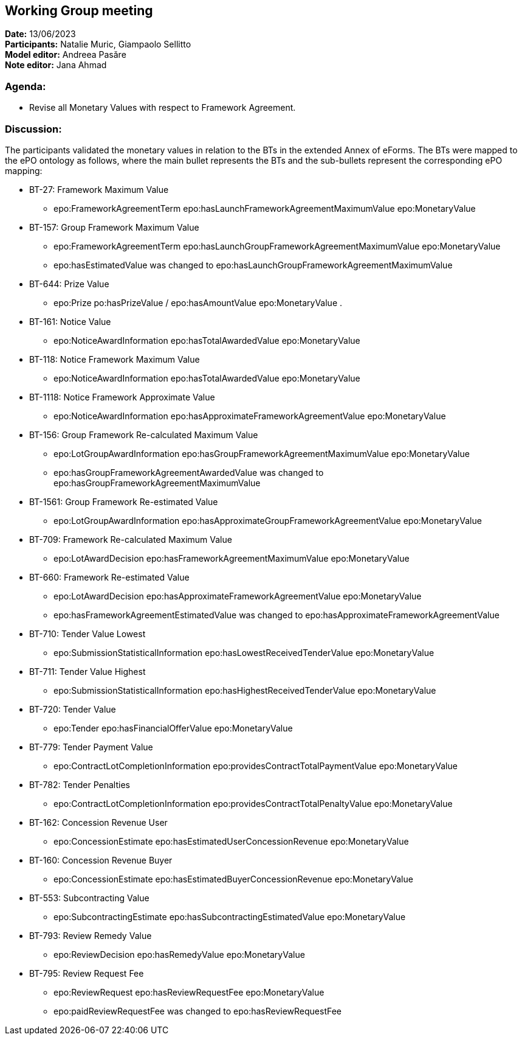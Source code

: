 == Working Group meeting

*Date:* 13/06/2023   +
*Participants:* Natalie Muric, Giampaolo Sellitto +
*Model editor:* Andreea Pasăre  +
*Note editor:* Jana Ahmad

=== Agenda:

* Revise all Monetary Values with respect to Framework Agreement.

=== Discussion:

The participants validated the monetary values in relation to the BTs in the extended Annex of eForms. The BTs were mapped to the ePO ontology as follows, where the main bullet represents the BTs and the sub-bullets represent the corresponding ePO mapping:

* BT-27: Framework Maximum Value
** epo:FrameworkAgreementTerm epo:hasLaunchFrameworkAgreementMaximumValue epo:MonetaryValue
* BT-157: Group Framework Maximum Value
** epo:FrameworkAgreementTerm epo:hasLaunchGroupFrameworkAgreementMaximumValue epo:MonetaryValue
** epo:hasEstimatedValue was changed to epo:hasLaunchGroupFrameworkAgreementMaximumValue
* BT-644: Prize Value
** epo:Prize po:hasPrizeValue / epo:hasAmountValue epo:MonetaryValue .
* BT-161: Notice Value
** epo:NoticeAwardInformation epo:hasTotalAwardedValue epo:MonetaryValue
* BT-118: Notice Framework Maximum Value
** epo:NoticeAwardInformation epo:hasTotalAwardedValue  epo:MonetaryValue
* BT-1118: Notice Framework Approximate Value
** epo:NoticeAwardInformation epo:hasApproximateFrameworkAgreementValue epo:MonetaryValue
* BT-156: Group Framework Re-calculated Maximum Value
** epo:LotGroupAwardInformation  epo:hasGroupFrameworkAgreementMaximumValue  epo:MonetaryValue
**  epo:hasGroupFrameworkAgreementAwardedValue was changed to epo:hasGroupFrameworkAgreementMaximumValue
* BT-1561: Group Framework Re-estimated Value
** epo:LotGroupAwardInformation  epo:hasApproximateGroupFrameworkAgreementValue  epo:MonetaryValue
* BT-709: Framework Re-calculated Maximum Value
** epo:LotAwardDecision  epo:hasFrameworkAgreementMaximumValue  epo:MonetaryValue
* BT-660: Framework Re-estimated Value
** epo:LotAwardDecision  epo:hasApproximateFrameworkAgreementValue  epo:MonetaryValue
** epo:hasFrameworkAgreementEstimatedValue was changed to epo:hasApproximateFrameworkAgreementValue
* BT-710: Tender Value Lowest
** epo:SubmissionStatisticalInformation  epo:hasLowestReceivedTenderValue  epo:MonetaryValue
* BT-711: Tender Value Highest
** epo:SubmissionStatisticalInformation epo:hasHighestReceivedTenderValue  epo:MonetaryValue
* BT-720: Tender Value
** epo:Tender epo:hasFinancialOfferValue  epo:MonetaryValue
* BT-779: Tender Payment Value
** epo:ContractLotCompletionInformation  epo:providesContractTotalPaymentValue  epo:MonetaryValue
* BT-782: Tender Penalties
** epo:ContractLotCompletionInformation  epo:providesContractTotalPenaltyValue  epo:MonetaryValue
* BT-162: Concession Revenue User
** epo:ConcessionEstimate epo:hasEstimatedUserConcessionRevenue  epo:MonetaryValue
* BT-160: Concession Revenue Buyer
** epo:ConcessionEstimate epo:hasEstimatedBuyerConcessionRevenue  epo:MonetaryValue
* BT-553: Subcontracting Value
** epo:SubcontractingEstimate  epo:hasSubcontractingEstimatedValue  epo:MonetaryValue
* BT-793: Review Remedy Value
** epo:ReviewDecision  epo:hasRemedyValue  epo:MonetaryValue
* BT-795: Review Request Fee
** epo:ReviewRequest epo:hasReviewRequestFee epo:MonetaryValue
** epo:paidReviewRequestFee was changed to epo:hasReviewRequestFee

